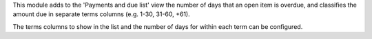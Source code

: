 This module adds to the 'Payments and due list' view the number of days that
an open item is overdue, and classifies the amount due in separate terms
columns  (e.g. 1-30, 31-60, +61).

The terms columns to show in the list and the number of days for within each
term can be configured.
